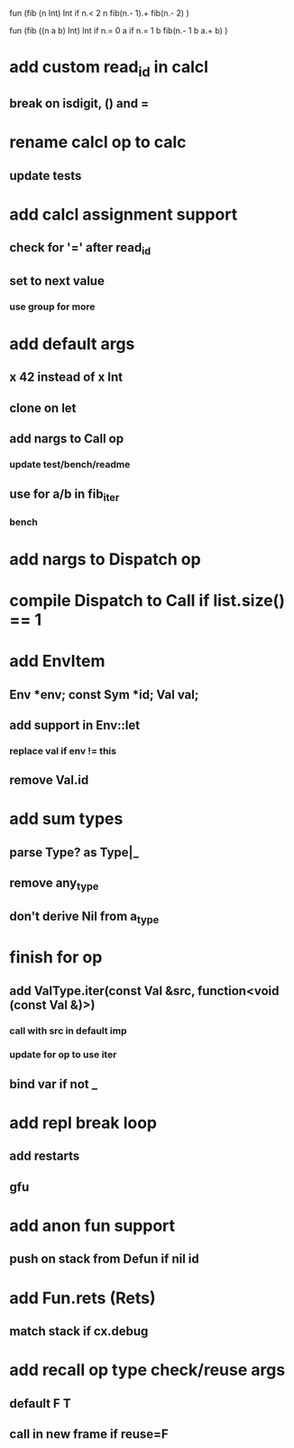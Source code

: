 fun (fib (n Int) Int
  if n.< 2 n fib(n.- 1).+ fib(n.- 2)
)

fun (fib ((n a b) Int) Int
  if n.= 0 a if n.= 1 b fib(n.- 1 b a.+ b)
)

* add custom read_id in calcl
** break on isdigit, () and =
* rename calcl op to calc
** update tests
* add calcl assignment support
** check for '=' after read_id
** set to next value
*** use group for more
* add default args
** x 42 instead of x Int
** clone on let
** add nargs to Call op
*** update test/bench/readme
** use for a/b in fib_iter
*** bench
* add nargs to Dispatch op
* compile Dispatch to Call if list.size() == 1
* add EnvItem
** Env *env; const Sym *id; Val val;
** add support in Env::let
*** replace val if env != this
** remove Val.id
* add sum types
** parse Type? as Type|_
** remove any_type
** don't derive Nil from a_type
* finish for op
** add ValType.iter(const Val &src, function<void (const Val &)>)
*** call with src in default imp
*** update for op to use iter
** bind var if not _
* add repl break loop
** add restarts
** gfu
* add anon fun support
** push on stack from Defun if nil id
* add Fun.rets (Rets)
** match stack if cx.debug
* add recall op type check/reuse args
** default F T
** call in new frame if reuse=F
